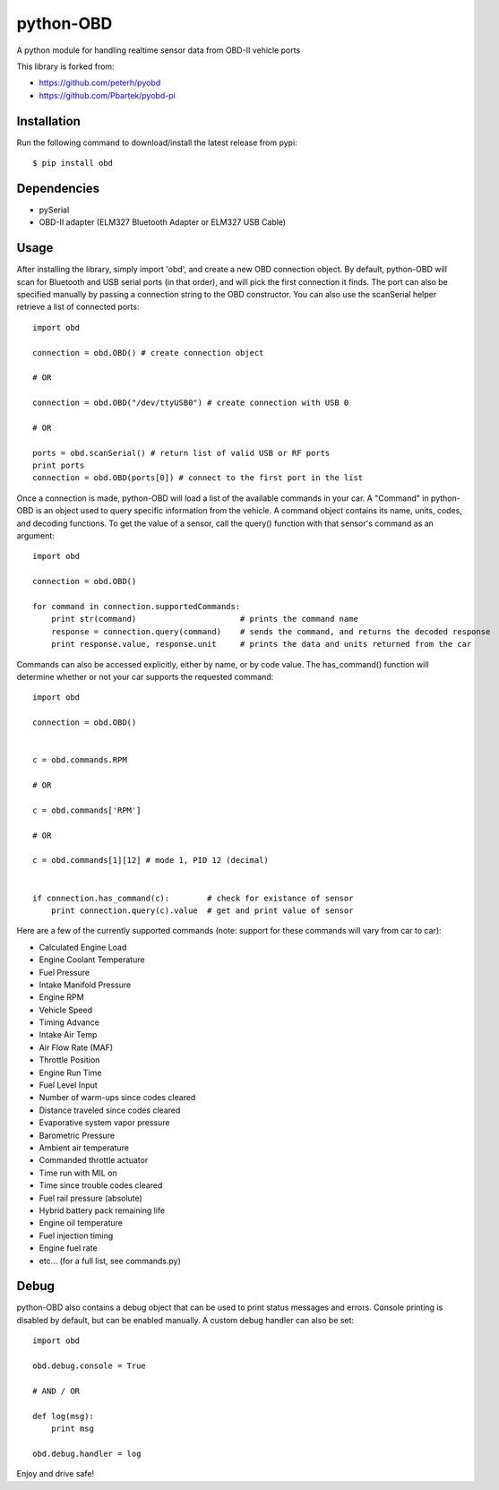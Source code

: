 python-OBD
==========

A python module for handling realtime sensor data from OBD-II vehicle ports

This library is forked from:

+ https://github.com/peterh/pyobd
+ https://github.com/Pbartek/pyobd-pi

Installation
------------

Run the following command to download/install the latest release from pypi::

    $ pip install obd


Dependencies
------------

+ pySerial
+ OBD-II adapter (ELM327 Bluetooth Adapter or ELM327 USB Cable)


Usage
-----

After installing the library, simply import 'obd', and create a new OBD connection object. By default, python-OBD will scan for Bluetooth and USB serial ports (in that order), and will pick the first connection it finds. The port can also be specified manually by passing a connection string to the OBD constructor. You can also use the scanSerial helper retrieve a list of connected ports::

    import obd

    connection = obd.OBD() # create connection object

    # OR

    connection = obd.OBD("/dev/ttyUSB0") # create connection with USB 0

    # OR

    ports = obd.scanSerial() # return list of valid USB or RF ports
    print ports
    connection = obd.OBD(ports[0]) # connect to the first port in the list


Once a connection is made, python-OBD will load a list of the available commands in your car. A "Command" in python-OBD is an object used to query specific information from the vehicle. A command object contains its name, units, codes, and decoding functions. To get the value of a sensor, call the query() function with that sensor's command as an argument::

    import obd

    connection = obd.OBD()
    
    for command in connection.supportedCommands:
        print str(command)                      # prints the command name
        response = connection.query(command)    # sends the command, and returns the decoded response
        print response.value, response.unit     # prints the data and units returned from the car


Commands can also be accessed explicitly, either by name, or by code value. The has_command() function will determine whether or not your car supports the requested command::

    import obd

    connection = obd.OBD()


    c = obd.commands.RPM

    # OR

    c = obd.commands['RPM']

    # OR

    c = obd.commands[1][12] # mode 1, PID 12 (decimal)


    if connection.has_command(c):        # check for existance of sensor
        print connection.query(c).value  # get and print value of sensor


Here are a few of the currently supported commands (note: support for these commands will vary from car to car):

+ Calculated Engine Load
+ Engine Coolant Temperature
+ Fuel Pressure
+ Intake Manifold Pressure
+ Engine RPM
+ Vehicle Speed
+ Timing Advance
+ Intake Air Temp
+ Air Flow Rate (MAF)
+ Throttle Position
+ Engine Run Time
+ Fuel Level Input
+ Number of warm-ups since codes cleared
+ Distance traveled since codes cleared
+ Evaporative system vapor pressure
+ Barometric Pressure
+ Ambient air temperature
+ Commanded throttle actuator
+ Time run with MIL on
+ Time since trouble codes cleared
+ Fuel rail pressure (absolute)
+ Hybrid battery pack remaining life
+ Engine oil temperature
+ Fuel injection timing
+ Engine fuel rate
+ etc... (for a full list, see commands.py)


Debug
-----

python-OBD also contains a debug object that can be used to print status messages and errors. Console printing is disabled by default, but can be enabled manually. A custom debug handler can also be set::

    import obd

    obd.debug.console = True

    # AND / OR

    def log(msg):
        print msg

    obd.debug.handler = log

Enjoy and drive safe!
